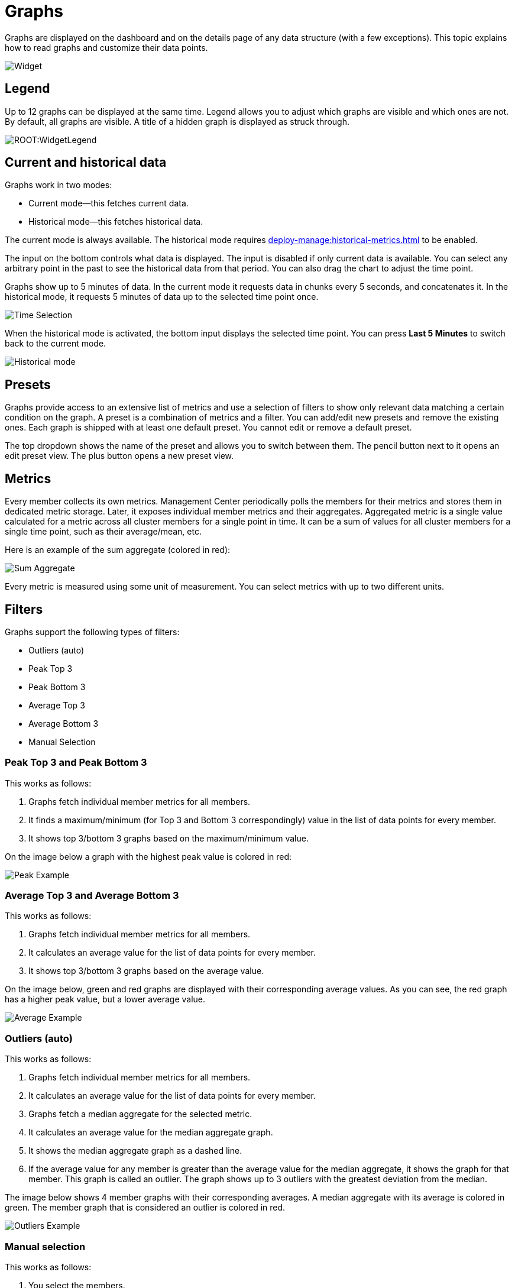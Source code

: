 = Graphs
:page-aliases: monitor-imdg:widgets.adoc
:description: Graphs are displayed on the dashboard and on the details page of any data structure (with a few exceptions). This topic explains how to read graphs and customize their data points.

{description}

image:ROOT:Widget.png[alt=Widget, align="center"]

== Legend

Up to 12 graphs can be displayed at the same time.
Legend allows you to adjust which graphs are visible and which ones are not.
By default, all graphs are visible. A title of a hidden graph is displayed as struck through.

image:ROOT:WidgetLegend.png[]

== Current and historical data

Graphs work in two modes: 

* Current mode—this fetches current data.
* Historical mode—this fetches historical data.

The current mode is always available. The historical mode requires xref:deploy-manage:historical-metrics.adoc[] to be enabled.

The input on the bottom controls what data is displayed. The input is disabled if only current data is available.
You can select any arbitrary point in the past to see the historical data from that period. You can also drag
the chart to adjust the time point.

Graphs show up to 5 minutes of data.
In the current mode it requests data in chunks every 5 seconds, and concatenates it.
In the historical mode, it requests 5 minutes of data up to the selected time point once.

image:ROOT:WidgetTimeSelection.png[alt=Time Selection, align="center"]

When the historical mode is activated, the bottom input displays the selected time point. You can press *Last 5 Minutes* to switch back to the current mode.

image:ROOT:WidgetHistorical.png[alt=Historical mode, align="center"]

== Presets

Graphs provide access to an extensive list of metrics
and use a selection of filters to show only relevant data matching a certain condition on the graph.
A preset is a combination of metrics and a filter. You can add/edit new presets and remove the existing ones.
Each graph is shipped with at least one default preset. You cannot edit or remove a default preset.

The top dropdown shows the name of the preset and allows you to switch between them.
The pencil button next to it opens an edit preset view. The plus button opens a new preset view.

== Metrics

Every member collects its own metrics. Management Center periodically polls the members for their metrics
and stores them in dedicated metric storage.
Later, it exposes individual member metrics and their aggregates.
Aggregated metric is a single value calculated for a metric across all cluster members
for a single point in time. It can be a sum of values for all cluster members for a single time point,
such as their average/mean, etc.

Here is an example of the sum aggregate (colored in red):

image:ROOT:WidgetSumAggregate.png[alt=Sum Aggregate, align="center"]

Every metric is measured using some unit of measurement. You can select metrics with up to two different units.

== Filters

Graphs support the following types of filters:

* Outliers (auto)
* Peak Top 3
* Peak Bottom 3
* Average Top 3
* Average Bottom 3
* Manual Selection

=== Peak Top 3 and Peak Bottom 3

This works as follows:

. Graphs fetch individual member metrics for all members.
. It finds a maximum/minimum (for Top 3 and Bottom 3 correspondingly) value in the list of data points for every member.
. It shows top 3/bottom 3 graphs based on the maximum/minimum value.

On the image below a graph with the highest peak value is colored in red:

image:ROOT:WidgetPeakFilter.png[alt=Peak Example, align="center"]

=== Average Top 3 and Average Bottom 3

This works as follows:

. Graphs fetch individual member metrics for all members.
. It calculates an average value for the list of data points for every member.
. It shows top 3/bottom 3 graphs based on the average value.

On the image below, green and red graphs are displayed with their corresponding average values.
As you can see, the red graph has a higher peak value, but a lower average value.

image:ROOT:WidgetAverageFilter.png[alt=Average Example, align="center"]

=== Outliers (auto)

This works as follows:

. Graphs fetch individual member metrics for all members.
. It calculates an average value for the list of data points for every member.
. Graphs fetch a median aggregate for the selected metric.
. It calculates an average value for the median aggregate graph.
. It shows the median aggregate graph as a dashed line.
. If the average value for any member is greater than the average value for the median aggregate,
it shows the graph for that member. This graph is called an outlier.
The graph shows up to 3 outliers with the greatest deviation from the median.

The image below shows 4 member graphs with their corresponding averages.
A median aggregate with its average is colored in green. The member graph that is considered
an outlier is colored in red.

image:ROOT:WidgetOutliersFilter.png[alt=Outliers Example, align="center"]

=== Manual selection

This works as follows:

. You select the members.
. Graphs fetch individual member metrics for the selected members.
. It calculates an average value for the list of data points for every member.
. It shows the graphs for the selected metrics of the selected members.
